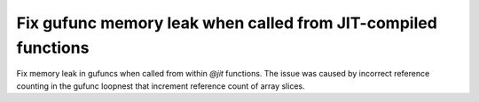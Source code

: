 Fix gufunc memory leak when called from JIT-compiled functions
--------------------------------------------------------------

Fix memory leak in gufuncs when called from within `@jit` functions.
The issue was caused by incorrect reference counting in the gufunc loopnest
that increment reference count of array slices.